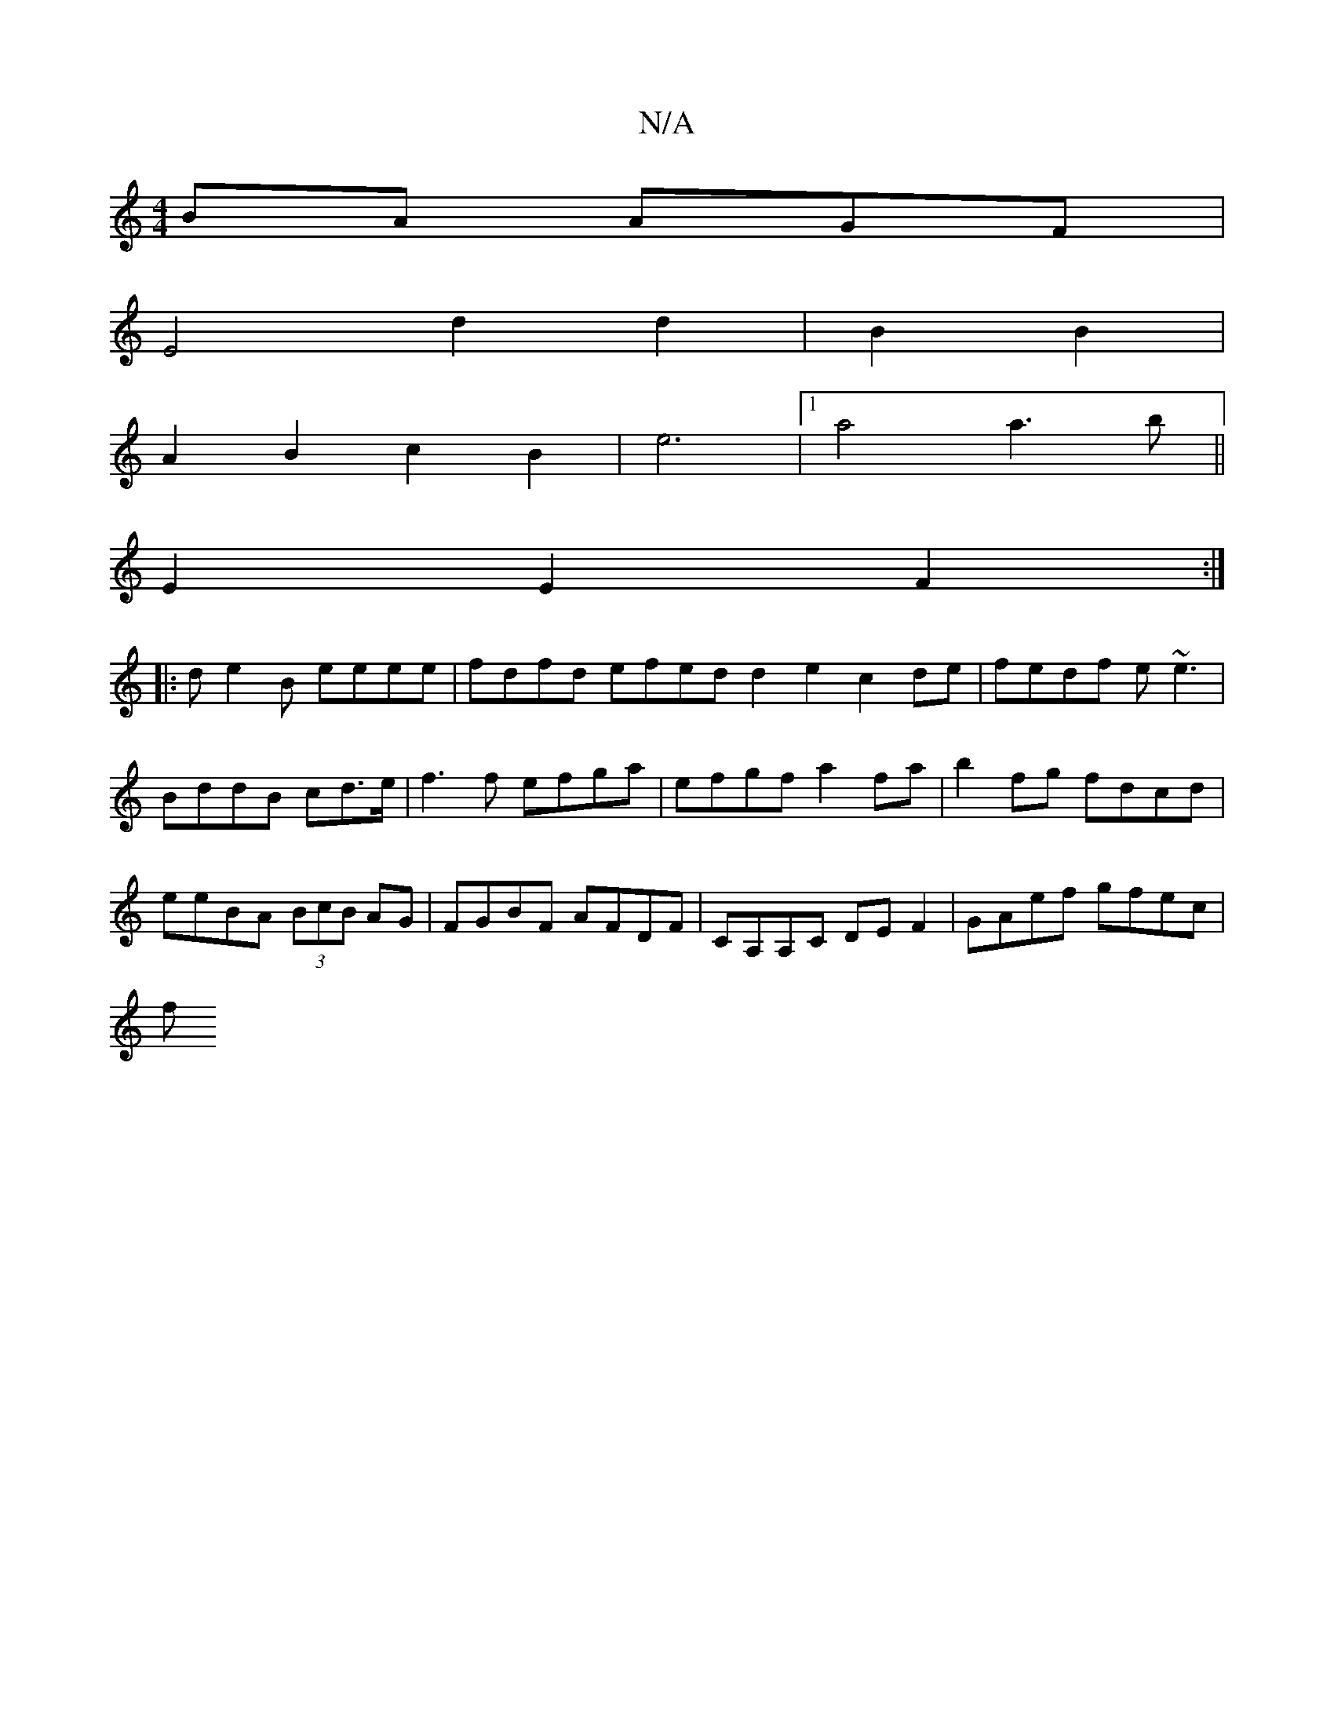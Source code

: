 X:1
T:N/A
M:4/4
R:N/A
K:Cmajor
BA AGF |
E4 d2 d2|B2 B2|
A2B2c2B2|e6 |1 a4 a3b ||
E2 E2 F2 :|
|: d e2B eeee | fdfd efed d2e2 c2de|fedf e~e3|BddB cd>e|f3f efga|efgf a2fa|b2fg fdcd|eeBA (3BcB AG | FGBF AFDF |CA,A,C DE F2|GAef gfec |
f
